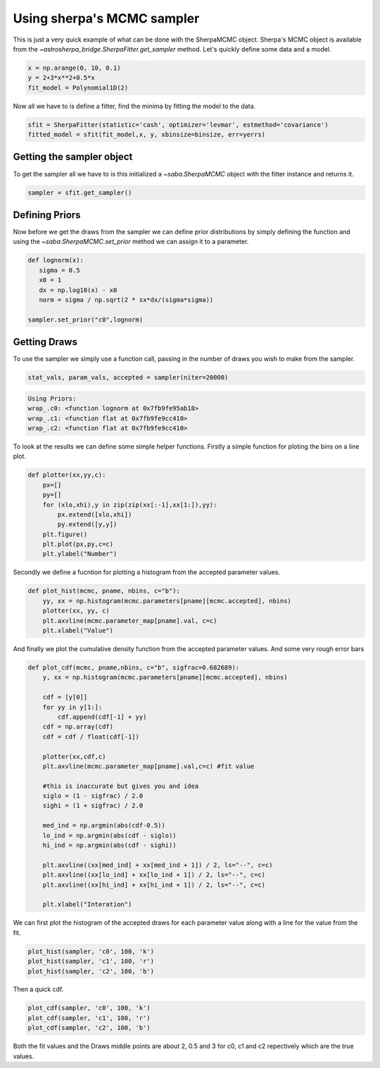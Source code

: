 
Using sherpa's MCMC sampler
===========================

This is just a very quick example of what can be done with the SherpaMCMC object. Sherpa's MCMC object is available from the `~astrosherpa_bridge.SherpaFitter.get_sampler` method. 
Let's quickly define some data and a model. 

.. code-block:: ipython

	x = np.arange(0, 10, 0.1)
	y = 2+3*x**2+0.5*x
 	fit_model = Polynomial1D(2)

Now all we have to is define a fitter, find the minima by fitting the model to the data. 

.. code-block:: ipython 

	sfit = SherpaFitter(statistic='cash', optimizer='levmar', estmethod='covariance')
	fitted_model = sfit(fit_model,x, y, xbinsize=binsize, err=yerrs)

Getting the sampler object
--------------------------

To get the sampler all we have to is this initialized a `~saba.SherpaMCMC` object with the fitter instance and returns it. 

.. code-block:: ipython

	sampler = sfit.get_sampler()

Defining Priors
---------------

Now before we get the draws from the sampler we can define prior distributions by simply defining the function and using the `~saba.SherpaMCMC.set_prior` method we can assign it to a parameter. 

.. code-block:: ipython 

	def lognorm(x):
	   sigma = 0.5
	   x0 = 1
	   dx = np.log10(x) - x0
	   norm = sigma / np.sqrt(2 * sx*dx/(sigma*sigma))

	sampler.set_prior("c0",lognorm)

Getting Draws
-------------

To use the sampler we simply use a function call, passing in the number of draws you wish to make from the sampler. 


.. code-block:: ipython

		stat_vals, param_vals, accepted = sampler(niter=20000)

.. code-block:: ipython	

		Using Priors:
		wrap_.c0: <function lognorm at 0x7fb9fe95ab18>
		wrap_.c1: <function flat at 0x7fb9fe9cc410>
		wrap_.c2: <function flat at 0x7fb9fe9cc410>


To look at the results we can define some simple helper functions. Firstly a simple function for ploting the bins on a line plot. 

.. code-block:: ipython

	def plotter(xx,yy,c):
	    px=[]
	    py=[]
	    for (xlo,xhi),y in zip(zip(xx[:-1],xx[1:]),yy):
	        px.extend([xlo,xhi])
	        py.extend([y,y])
	    plt.figure()
	    plt.plot(px,py,c=c)
	    plt.ylabel("Number")

Secondly we define a fucntion for plotting a histogram from the accepted parameter values. 

.. code-block:: ipython

	def plot_hist(mcmc, pname, nbins, c="b"):
	    yy, xx = np.histogram(mcmc.parameters[pname][mcmc.accepted], nbins)
	    plotter(xx, yy, c)
	    plt.axvline(mcmc.parameter_map[pname].val, c=c)
	    plt.xlabel("Value")

And finally we plot the cumulative density function from the accepted parameter values. And some very rough error bars

.. code-block:: ipython

	def plot_cdf(mcmc, pname,nbins, c="b", sigfrac=0.682689):
	    y, xx = np.histogram(mcmc.parameters[pname][mcmc.accepted], nbins)
	    
	    cdf = [y[0]]
	    for yy in y[1:]:
	        cdf.append(cdf[-1] + yy)
	    cdf = np.array(cdf)
	    cdf = cdf / float(cdf[-1])
	    
	    plotter(xx,cdf,c)
	    plt.axvline(mcmc.parameter_map[pname].val,c=c) #fit value 
	    
	    #this is inaccurate but gives you and idea
	    siglo = (1 - sigfrac) / 2.0
	    sighi = (1 + sigfrac) / 2.0
	    
	    med_ind = np.argmin(abs(cdf-0.5))
	    lo_ind = np.argmin(abs(cdf - siglo))
	    hi_ind = np.argmin(abs(cdf - sighi))
	    
	    plt.axvline((xx[med_ind] + xx[med_ind + 1]) / 2, ls="--", c=c)
	    plt.axvline((xx[lo_ind] + xx[lo_ind + 1]) / 2, ls="--", c=c)
	    plt.axvline((xx[hi_ind] + xx[hi_ind + 1]) / 2, ls="--", c=c)
	    
	    plt.xlabel("Interation")


We can first plot the histogram of the accepted draws for each parameter value along with a line for the value from the fit. 

.. code-block:: ipython

	plot_hist(sampler, 'c0', 100, 'k')
	plot_hist(sampler, 'c1', 100, 'r')
	plot_hist(sampler, 'c2', 100, 'b')

.. image:: _generated/example_plot_mcmc_hist.png

Then a quick cdf. 

.. code-block:: ipython

	plot_cdf(sampler, 'c0', 100, 'k')
	plot_cdf(sampler, 'c1', 100, 'r')
	plot_cdf(sampler, 'c2', 100, 'b')

.. image:: _generated/example_plot_mcmc_cdf.png

Both the fit values and the Draws middle points are about 2, 0.5 and 3 for c0, c1 and c2 repectively which are the true values.
